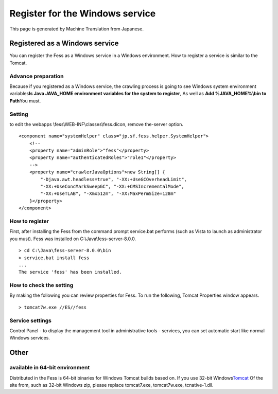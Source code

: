 ================================
Register for the Windows service
================================

This page is generated by Machine Translation from Japanese.

Registered as a Windows service
===============================

You can register the Fess as a Windows service in a Windows environment.
How to register a service is similar to the Tomcat.

Advance preparation
-------------------

Because if you registered as a Windows service, the crawling process is
going to see Windows system environment variables\ **Is Java JAVA\_HOME
environment variables for the system to register**, As well as **Add
%JAVA\_HOME%\\bin to Path**\ You must.

Setting
-------

to edit the webapps \\fess\\WEB-INF\\classes\\fess.dicon, remove
the-server option.

::

        <component name="systemHelper" class="jp.sf.fess.helper.SystemHelper">
            <!--
            <property name="adminRole">"fess"</property>
            <property name="authenticatedRoles">"role1"</property>
            -->
            <property name="crawlerJavaOptions">new String[] {
                "-Djava.awt.headless=true", "-XX:+UseGCOverheadLimit",
                "-XX:+UseConcMarkSweepGC", "-XX:+CMSIncrementalMode",
                "-XX:+UseTLAB", "-Xmx512m", "-XX:MaxPermSize=128m"
            }</property>
        </component>

How to register
---------------

First, after installing the Fess from the command prompt service.bat
performs (such as Vista to launch as administrator you must). Fess was
installed on C:\\Java\\fess-server-8.0.0.

::

    > cd C:\Java\fess-server-8.0.0\bin
    > service.bat install fess
    ...
    The service 'fess' has been installed.

How to check the setting
------------------------

By making the following you can review properties for Fess. To run the
following, Tomcat Properties window appears.

::

    > tomcat7w.exe //ES//fess

Service settings
----------------

Control Panel - to display the management tool in administrative tools -
services, you can set automatic start like normal Windows services.

Other
=====

available in 64-bit environment
-------------------------------

Distributed in the Fess is 64-bit binaries for Windows Tomcat builds
based on. If you use 32-bit
Windows\ `Tomcat <http://tomcat.apache.org/download-70.cgi>`__ Of the
site from, such as 32-bit Windows zip, please replace tomcat7.exe,
tomcat7w.exe, tcnative-1.dll.
